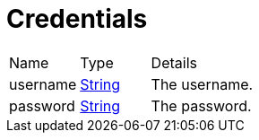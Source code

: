 = Credentials



[cols="1,1a,4a",stripes=even]
|===
| Name
| Type
| Details


| username
| link:https://docs.oracle.com/en/java/javase/20/docs/api/java.base/java/lang/String.html[String]
| The username.
| password
| link:https://docs.oracle.com/en/java/javase/20/docs/api/java.base/java/lang/String.html[String]
| The password.
|===
